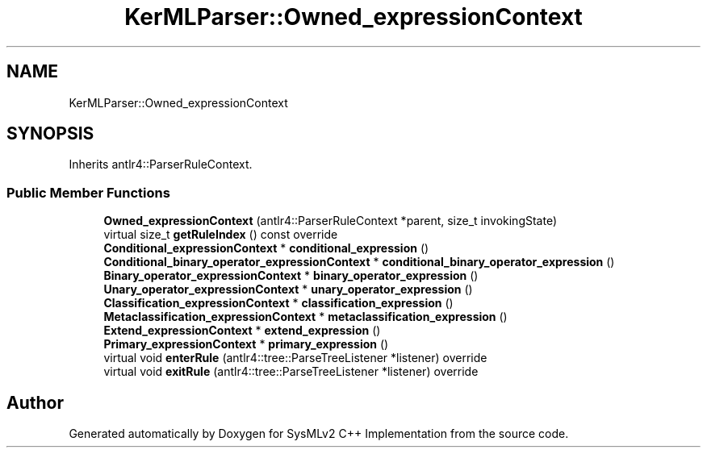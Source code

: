 .TH "KerMLParser::Owned_expressionContext" 3 "Version 1.0 Beta 2" "SysMLv2 C++ Implementation" \" -*- nroff -*-
.ad l
.nh
.SH NAME
KerMLParser::Owned_expressionContext
.SH SYNOPSIS
.br
.PP
.PP
Inherits antlr4::ParserRuleContext\&.
.SS "Public Member Functions"

.in +1c
.ti -1c
.RI "\fBOwned_expressionContext\fP (antlr4::ParserRuleContext *parent, size_t invokingState)"
.br
.ti -1c
.RI "virtual size_t \fBgetRuleIndex\fP () const override"
.br
.ti -1c
.RI "\fBConditional_expressionContext\fP * \fBconditional_expression\fP ()"
.br
.ti -1c
.RI "\fBConditional_binary_operator_expressionContext\fP * \fBconditional_binary_operator_expression\fP ()"
.br
.ti -1c
.RI "\fBBinary_operator_expressionContext\fP * \fBbinary_operator_expression\fP ()"
.br
.ti -1c
.RI "\fBUnary_operator_expressionContext\fP * \fBunary_operator_expression\fP ()"
.br
.ti -1c
.RI "\fBClassification_expressionContext\fP * \fBclassification_expression\fP ()"
.br
.ti -1c
.RI "\fBMetaclassification_expressionContext\fP * \fBmetaclassification_expression\fP ()"
.br
.ti -1c
.RI "\fBExtend_expressionContext\fP * \fBextend_expression\fP ()"
.br
.ti -1c
.RI "\fBPrimary_expressionContext\fP * \fBprimary_expression\fP ()"
.br
.ti -1c
.RI "virtual void \fBenterRule\fP (antlr4::tree::ParseTreeListener *listener) override"
.br
.ti -1c
.RI "virtual void \fBexitRule\fP (antlr4::tree::ParseTreeListener *listener) override"
.br
.in -1c

.SH "Author"
.PP 
Generated automatically by Doxygen for SysMLv2 C++ Implementation from the source code\&.

